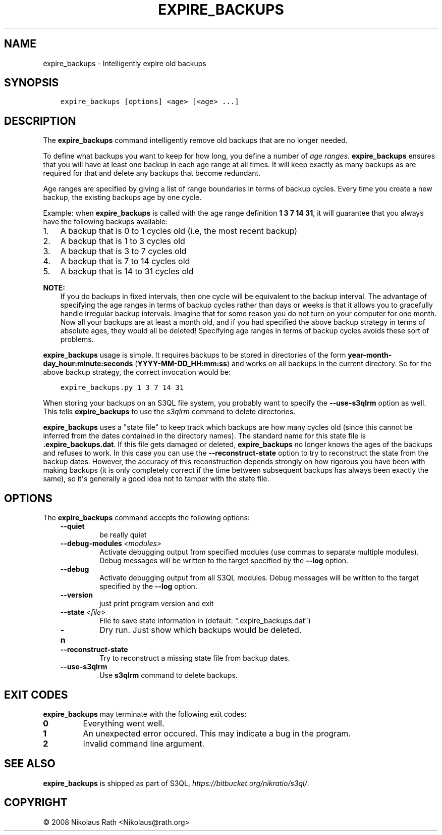 .\" Man page generated from reStructuredText.
.
.TH "EXPIRE_BACKUPS" "1" "October 28, 2016" "2.21" "S3QL"
.SH NAME
expire_backups \- Intelligently expire old backups
.
.nr rst2man-indent-level 0
.
.de1 rstReportMargin
\\$1 \\n[an-margin]
level \\n[rst2man-indent-level]
level margin: \\n[rst2man-indent\\n[rst2man-indent-level]]
-
\\n[rst2man-indent0]
\\n[rst2man-indent1]
\\n[rst2man-indent2]
..
.de1 INDENT
.\" .rstReportMargin pre:
. RS \\$1
. nr rst2man-indent\\n[rst2man-indent-level] \\n[an-margin]
. nr rst2man-indent-level +1
.\" .rstReportMargin post:
..
.de UNINDENT
. RE
.\" indent \\n[an-margin]
.\" old: \\n[rst2man-indent\\n[rst2man-indent-level]]
.nr rst2man-indent-level -1
.\" new: \\n[rst2man-indent\\n[rst2man-indent-level]]
.in \\n[rst2man-indent\\n[rst2man-indent-level]]u
..
.SH SYNOPSIS
.INDENT 0.0
.INDENT 3.5
.sp
.nf
.ft C
expire_backups [options] <age> [<age> ...]
.ft P
.fi
.UNINDENT
.UNINDENT
.SH DESCRIPTION
.sp
The \fBexpire_backups\fP command intelligently remove old backups that are no
longer needed.
.sp
To define what backups you want to keep for how long, you define a
number of \fIage ranges\fP\&. \fBexpire_backups\fP ensures that you
will have at least one backup in each age range at all times. It will
keep exactly as many backups as are required for that and delete any
backups that become redundant.
.sp
Age ranges are specified by giving a list of range boundaries in terms
of backup cycles. Every time you create a new backup, the existing
backups age by one cycle.
.sp
Example: when \fBexpire_backups\fP is called with the age range
definition \fB1 3 7 14 31\fP, it will guarantee that you always have the
following backups available:
.INDENT 0.0
.IP 1. 3
A backup that is 0 to 1 cycles old (i.e, the most recent backup)
.IP 2. 3
A backup that is 1 to 3 cycles old
.IP 3. 3
A backup that is 3 to 7 cycles old
.IP 4. 3
A backup that is 7 to 14 cycles old
.IP 5. 3
A backup that is 14 to 31 cycles old
.UNINDENT
.sp
\fBNOTE:\fP
.INDENT 0.0
.INDENT 3.5
If you do backups in fixed intervals, then one cycle will be
equivalent to the backup interval. The advantage of specifying the
age ranges in terms of backup cycles rather than days or weeks is
that it allows you to gracefully handle irregular backup intervals.
Imagine that for some reason you do not turn on your computer for
one month. Now all your backups are at least a month old, and if you
had specified the above backup strategy in terms of absolute ages,
they would all be deleted! Specifying age ranges in terms of backup
cycles avoids these sort of problems.
.UNINDENT
.UNINDENT
.sp
\fBexpire_backups\fP usage is simple. It requires backups to be
stored in directories of the form \fByear\-month\-day_hour:minute:seconds\fP
(\fBYYYY\-MM\-DD_HH:mm:ss\fP) and works on all backups in the current
directory. So for the above backup strategy, the correct invocation
would be:
.INDENT 0.0
.INDENT 3.5
.sp
.nf
.ft C
expire_backups.py 1 3 7 14 31
.ft P
.fi
.UNINDENT
.UNINDENT
.sp
When storing your backups on an S3QL file system, you probably want to
specify the \fB\-\-use\-s3qlrm\fP option as well. This tells
\fBexpire_backups\fP to use the \fIs3qlrm\fP command to
delete directories.
.sp
\fBexpire_backups\fP uses a "state file" to keep track which
backups are how many cycles old (since this cannot be inferred from
the dates contained in the directory names). The standard name for
this state file is \fB\&.expire_backups.dat\fP\&. If this file gets
damaged or deleted, \fBexpire_backups\fP no longer knows the ages
of the backups and refuses to work. In this case you can use the
\fB\-\-reconstruct\-state\fP option to try to reconstruct the state
from the backup dates. However, the accuracy of this reconstruction
depends strongly on how rigorous you have been with making backups (it
is only completely correct if the time between subsequent backups has
always been exactly the same), so it\(aqs generally a good idea not to
tamper with the state file.
.SH OPTIONS
.sp
The \fBexpire_backups\fP command accepts the following options:
.INDENT 0.0
.INDENT 3.5
.INDENT 0.0
.TP
.B \-\-quiet
be really quiet
.TP
.BI \-\-debug\-modules \ <modules>
Activate debugging output from specified modules (use
commas to separate multiple modules). Debug messages
will be written to the target specified by the
\fB\-\-log\fP option.
.TP
.B \-\-debug
Activate debugging output from all S3QL modules. Debug
messages will be written to the target specified by
the \fB\-\-log\fP option.
.TP
.B \-\-version
just print program version and exit
.TP
.BI \-\-state \ <file>
File to save state information in (default:
".expire_backups.dat")
.TP
.B \-n
Dry run. Just show which backups would be deleted.
.TP
.B \-\-reconstruct\-state
Try to reconstruct a missing state file from backup
dates.
.TP
.B \-\-use\-s3qlrm
Use \fBs3qlrm\fP command to delete backups.
.UNINDENT
.UNINDENT
.UNINDENT
.SH EXIT CODES
.sp
\fBexpire_backups\fP may terminate with the following exit codes:
.INDENT 0.0
.TP
.B 0
Everything went well.
.TP
.B 1
An unexpected error occured. This may indicate a bug in the
program.
.TP
.B 2
Invalid command line argument.
.UNINDENT
.SH SEE ALSO
.sp
\fBexpire_backups\fP is shipped as part of S3QL, \fI\%https://bitbucket.org/nikratio/s3ql/\fP\&.
.SH COPYRIGHT
© 2008 Nikolaus Rath <Nikolaus@rath.org>
.\" Generated by docutils manpage writer.
.
